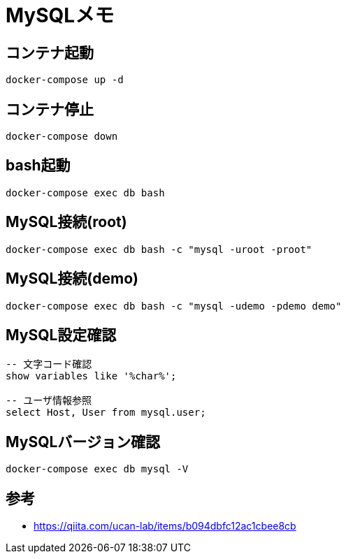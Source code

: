 = MySQLメモ

== コンテナ起動
[source]
----
docker-compose up -d
----


== コンテナ停止
[source]
----
docker-compose down
----


== bash起動
[source]
----
docker-compose exec db bash
----


== MySQL接続(root)
[source]
----
docker-compose exec db bash -c "mysql -uroot -proot"
----


== MySQL接続(demo)
[source]
----
docker-compose exec db bash -c "mysql -udemo -pdemo demo"
----


== MySQL設定確認
----
-- 文字コード確認
show variables like '%char%';

-- ユーザ情報参照
select Host, User from mysql.user;
----


== MySQLバージョン確認
[source]
----
docker-compose exec db mysql -V
----


== 参考
* https://qiita.com/ucan-lab/items/b094dbfc12ac1cbee8cb
